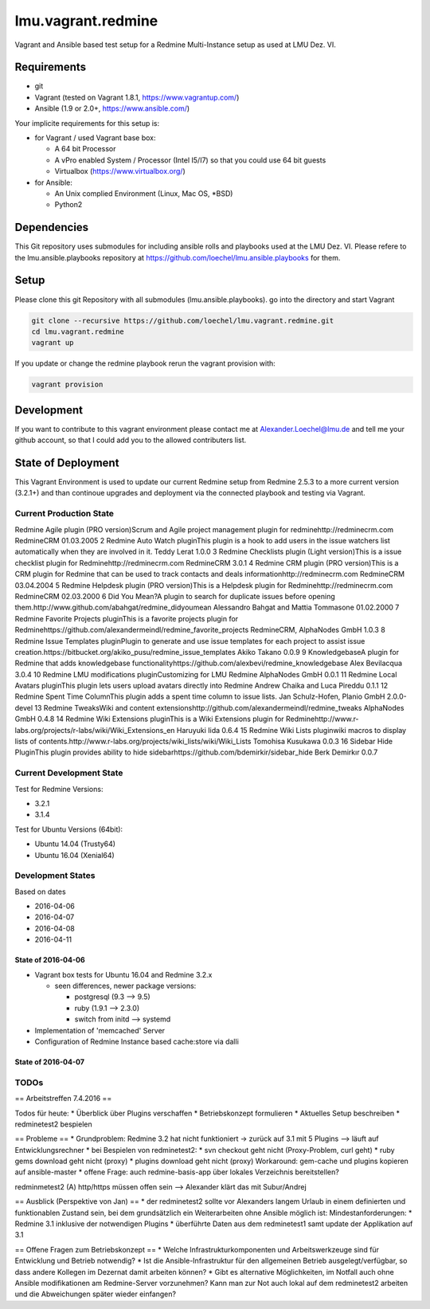===================
lmu.vagrant.redmine
===================

Vagrant and Ansible based test setup for a Redmine Multi-Instance setup as used at LMU Dez. VI.

Requirements
============

* git
* Vagrant (tested on Vagrant 1.8.1, https://www.vagrantup.com/)
* Ansible (1.9 or 2.0+, https://www.ansible.com/)

Your implicite requirements for this setup is:

* for Vagrant / used Vagrant base box:

  * A 64 bit Processor
  * A vPro enabled System / Processor (Intel I5/I7) so that you could use 64 bit guests
  * Virtualbox (https://www.virtualbox.org/)

* for Ansible:

  * An Unix complied Environment (Linux, Mac OS, *BSD)
  * Python2

Dependencies
============

This Git repository uses submodules for including ansible rolls and playbooks used at the LMU Dez. VI.
Please refere to the lmu.ansible.playbooks repository at https://github.com/loechel/lmu.ansible.playbooks for them.

Setup
=====

Please clone this git Repository with all submodules (lmu.ansible.playbooks).
go into the directory and start Vagrant

.. code:: bash

    git clone --recursive https://github.com/loechel/lmu.vagrant.redmine.git
    cd lmu.vagrant.redmine
    vagrant up

If you update or change the redmine playbook rerun the vagrant provision with:

.. code:: bash

    vagrant provision


Development
===========

If you want to contribute to this vagrant environment please contact me at Alexander.Loechel@lmu.de and tell me your github account, so that I could add you to the allowed contributers list.

State of Deployment
===================

This Vagrant Environment is used to update our current Redmine setup from Redmine 2.5.3 to a more current version (3.2.1+) and than continoue upgrades and deployment via the connected playbook and testing via Vagrant.

Current Production State
------------------------

Redmine Agile plugin (PRO version)Scrum and Agile project management plugin for redminehttp://redminecrm.com 	RedmineCRM 	01.03.2005
2 	Redmine Auto Watch pluginThis plugin is a hook to add users in the issue watchers list automatically when they are involved in it. 	Teddy Lerat 	1.0.0
3 	Redmine Checklists plugin (Light version)This is a issue checklist plugin for Redminehttp://redminecrm.com 	RedmineCRM 	3.0.1
4 	Redmine CRM plugin (PRO version)This is a CRM plugin for Redmine that can be used to track contacts and deals informationhttp://redminecrm.com 	RedmineCRM 	03.04.2004
5 	Redmine Helpdesk plugin (PRO version)This is a Helpdesk plugin for Redminehttp://redminecrm.com 	RedmineCRM 	02.03.2000
6 	Did You Mean?A plugin to search for duplicate issues before opening them.http://www.github.com/abahgat/redmine_didyoumean 	Alessandro Bahgat and Mattia Tommasone 	01.02.2000
7 	Redmine Favorite Projects pluginThis is a favorite projects plugin for Redminehttps://github.com/alexandermeindl/redmine_favorite_projects 	RedmineCRM, AlphaNodes GmbH 	1.0.3
8 	Redmine Issue Templates pluginPlugin to generate and use issue templates for each project to assist issue creation.https://bitbucket.org/akiko_pusu/redmine_issue_templates 	Akiko Takano 	0.0.9
9 	KnowledgebaseA plugin for Redmine that adds knowledgebase functionalityhttps://github.com/alexbevi/redmine_knowledgebase 	Alex Bevilacqua 	3.0.4
10 	Redmine LMU modifications pluginCustomizing for LMU Redmine 	AlphaNodes GmbH 	0.0.1
11 	Redmine Local Avatars pluginThis plugin lets users upload avatars directly into Redmine 	Andrew Chaika and Luca Pireddu 	0.1.1
12 	Redmine Spent Time ColumnThis plugin adds a spent time column to issue lists. 	Jan Schulz-Hofen, Planio GmbH 	2.0.0-devel
13 	Redmine TweaksWiki and content extensionshttp://github.com/alexandermeindl/redmine_tweaks 	AlphaNodes GmbH 	0.4.8
14 	Redmine Wiki Extensions pluginThis is a Wiki Extensions plugin for Redminehttp://www.r-labs.org/projects/r-labs/wiki/Wiki_Extensions_en 	Haruyuki Iida 	0.6.4
15 	Redmine Wiki Lists pluginwiki macros to display lists of contents.http://www.r-labs.org/projects/wiki_lists/wiki/Wiki_Lists 	Tomohisa Kusukawa 	0.0.3
16 	Sidebar Hide PluginThis plugin provides ability to hide sidebarhttps://github.com/bdemirkir/sidebar_hide 	Berk Demirkır 	0.0.7

===== ===== ===== ===== ===== ===== ===== =====
Plugin name 	Plugin title 	Provider 	Version 	Prio 	Kommentar
===== ===== ===== ===== ===== ===== ===== =====
redmine_agile 	Redmine Agile plugin (PRO version)Scrum and Agile project management plugin for redminehttp://redminecrm.com 	RedmineCRM 	1.3.5 	1
redmine_auto_watch 	Redmine Auto Watch pluginThis plugin is a hook to add users in the issue watchers list automatically when they are involved in it. 	Teddy Lerat 	1.0.0 	1
redmine_checklists 	Redmine Checklists plugin (Light version)This is a issue checklist plugin for Redminehttp://redminecrm.com 	RedmineCRM 	3.0.1 	?? 	Kann Liz nichts zu sagen
redmine_contacts 	Redmine CRM plugin (PRO version)This is a CRM plugin for Redmine that can be used to track contacts and deals informationhttp://redminecrm.com 	RedmineCRM 	3.4.4 	1
redmine_contacts_helpdesk 	Redmine Helpdesk plugin (PRO version)This is a Helpdesk plugin for Redminehttp://redminecrm.com 	RedmineCRM 	2.3.0 	1
redmine_didyoumean 	Did You Mean?A plugin to search for duplicate issues before opening them.http://www.github.com/abahgat/redmine_didyoumean 	Alessandro Bahgat and Mattia Tommasone 	1.2.0 	?? 	wird bisher nicht eingesetzt
redmine_favorite_projects 	Redmine Favorite Projects pluginThis is a favorite projects plugin for Redminehttps://github.com/alexandermeindl/redmine_favorite_projects 	RedmineCRM, AlphaNodes GmbH 	1.0.3 	1 	wird für die Projektübersichtsseite verwendet zur hierarchischen Darstellung, für Auswertungen hilfreich (Überprojekte müssten von uns aus keine eigenen Projekte sein)
redmine_issue_templates 	Redmine Issue Templates pluginPlugin to generate and use issue templates for each project to assist issue creation.https://bitbucket.org/akiko_pusu/redmine_issue_templates 	Akiko Takano 	0.0.9 	?? 	Kann Liz nichts zu sagen
redmine_knowledgebase 	KnowledgebaseA plugin for Redmine that adds knowledgebase functionalityhttps://github.com/alexbevi/redmine_knowledgebase 	Alex Bevilacqua 	3.0.4 	1
redmine_lmu_modifications 	Redmine LMU modifications pluginCustomizing for LMU Redmine 	AlphaNodes GmbH 	0.0.1
redmine_local_avatars 	Redmine Local Avatars pluginThis plugin lets users upload avatars directly into Redmine 	Andrew Chaika and Luca Pireddu 	0.1.1 	2 	wär aber schön zu haben
redmine_spent_time_column 	Redmine Spent Time ColumnThis plugin adds a spent time column to issue lists. 	Jan Schulz-Hofen, Planio GmbH 	2.0.0-devel 	2 	wird aktuell nicht genutzt
redmine_tweaks 	Redmine TweaksWiki and content extensionshttp://github.com/alexandermeindl/redmine_tweaks 	AlphaNodes GmbH 	0.4.8 	1
redmine_wiki_extensions 	Redmine Wiki Extensions pluginThis is a Wiki Extensions plugin for Redminehttp://www.r-labs.org/projects/r-labs/wiki/Wiki_Extensions_en 	Haruyuki Iida 	0.6.4 	1
redmine_wiki_lists 	Redmine Wiki Lists pluginwiki macros to display lists of contents.http://www.r-labs.org/projects/wiki_lists/wiki/Wiki_Lists 	Tomohisa Kusukawa 	0.0.3 	1 	Wird verwendet für Macros im Taskboard
sidebar_hide 	Sidebar Hide PluginThis plugin provides ability to hide sidebarhttps://github.com/bdemirkir/sidebar_hide 	Berk Demirkır 	0.0.7 	1
===== ===== ===== ===== ===== ===== ===== =====



Current Development State
-------------------------

Test for Redmine Versions:

* 3.2.1
* 3.1.4

Test for Ubuntu Versions (64bit):

* Ubuntu 14.04 (Trusty64)
* Ubuntu 16.04 (Xenial64)

Development States
------------------

Based on dates

* 2016-04-06
* 2016-04-07
* 2016-04-08
* 2016-04-11


State of 2016-04-06
...................

* Vagrant box tests for Ubuntu 16.04 and Redmine 3.2.x

  * seen differences, newer package versions:

    * postgresql (9.3 --> 9.5)
    * ruby (1.9.1 --> 2.3.0)
    * switch from initd --> systemd

* Implementation of 'memcached' Server
* Configuration of Redmine Instance based cache:store via dalli

State of 2016-04-07
...................



TODOs
-----




== Arbeitstreffen 7.4.2016 ==


Todos für heute:
* Überblick über Plugins verschaffen
* Betriebskonzept formulieren
* Aktuelles Setup beschreiben
* redminetest2 bespielen

== Probleme ==
* Grundproblem: Redmine 3.2 hat nicht funktioniert -> zurück auf 3.1 mit 5 Plugins --> läuft auf Entwicklungsrechner
* bei Bespielen von redminetest2:
* svn checkout geht nicht (Proxy-Problem, curl geht)
* ruby gems download geht nicht (proxy)
* plugins download geht nicht (proxy)
Workaround: gem-cache und plugins kopieren auf ansible-master
* offene Frage: auch redmine-basis-app über lokales Verzeichnis bereitstellen?

redminmetest2
(A) http/https müssen offen sein --> Alexander klärt das mit Subur/Andrej

== Ausblick (Perspektive von Jan) ==
* der redminetest2 sollte vor Alexanders langem Urlaub in einem definierten und funktionablen Zustand sein, bei dem grundsätzlich ein Weiterarbeiten ohne Ansible möglich ist:
Mindestanforderungen:
* Redmine 3.1 inklusive der notwendigen Plugins
* überführte Daten aus dem redminetest1 samt update der Applikation auf 3.1

== Offene Fragen zum Betriebskonzept ==
* Welche Infrastrukturkomponenten und Arbeitswerkzeuge sind für Entwicklung und Betrieb notwendig?
* Ist die Ansible-Infrastruktur für den allgemeinen Betrieb ausgelegt/verfügbar, so dass andere Kollegen im Dezernat damit arbeiten können?
* Gibt es alternative Möglichkeiten, im Notfall auch ohne Ansible modifikationen am Redmine-Server vorzunehmen? Kann man zur Not auch lokal auf dem redminetest2 arbeiten und die Abweichungen später wieder einfangen?

